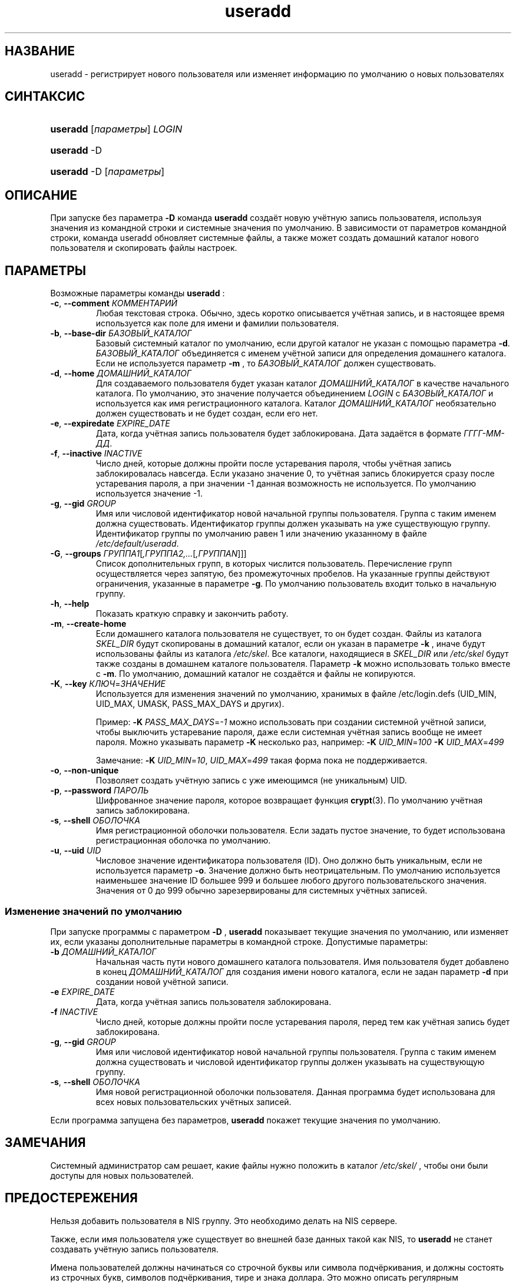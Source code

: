 .\" ** You probably do not want to edit this file directly **
.\" It was generated using the DocBook XSL Stylesheets (version 1.69.1).
.\" Instead of manually editing it, you probably should edit the DocBook XML
.\" source for it and then use the DocBook XSL Stylesheets to regenerate it.
.TH "useradd" "8" "03/11/2006" "Команды управления системой" "Команды управления системой"
.\" disable hyphenation
.nh
.\" disable justification (adjust text to left margin only)
.ad l
.SH "НАЗВАНИЕ"
useradd \- регистрирует нового пользователя или изменяет информацию по умолчанию о новых пользователях
.SH "СИНТАКСИС"
.HP 8
\fBuseradd\fR [\fIпараметры\fR] \fILOGIN\fR
.HP 8
\fBuseradd\fR \-D
.HP 8
\fBuseradd\fR \-D [\fIпараметры\fR]
.SH "ОПИСАНИЕ"
.PP
При запуске без параметра
\fB\-D\fR
команда
\fBuseradd\fR
создаёт новую учётную запись пользователя, используя значения из командной строки и системные значения по умолчанию. В зависимости от параметров командной строки, команда useradd обновляет системные файлы, а также может создать домашний каталог нового пользователя и скопировать файлы настроек.
.SH "ПАРАМЕТРЫ"
.PP
Возможные параметры команды
\fBuseradd\fR
:
.TP
\fB\-c\fR, \fB\-\-comment\fR \fIКОММЕНТАРИЙ\fR
Любая текстовая строка. Обычно, здесь коротко описывается учётная запись, и в настоящее время используется как поле для имени и фамилии пользователя.
.TP
\fB\-b\fR, \fB\-\-base\-dir\fR \fIБАЗОВЫЙ_КАТАЛОГ\fR
Базовый системный каталог по умолчанию, если другой каталог не указан с помощью параметра
\fB\-d\fR.
\fIБАЗОВЫЙ_КАТАЛОГ\fR
объединяется с именем учётной записи для определения домашнего каталога. Если не используется параметр
\fB\-m\fR
, то
\fIБАЗОВЫЙ_КАТАЛОГ\fR
должен существовать.
.TP
\fB\-d\fR, \fB\-\-home\fR \fIДОМАШНИЙ_КАТАЛОГ\fR
Для создаваемого пользователя будет указан каталог
\fIДОМАШНИЙ_КАТАЛОГ\fR
в качестве начального каталога. По умолчанию, это значение получается объединением
\fILOGIN\fR
с
\fIБАЗОВЫЙ_КАТАЛОГ\fR
и используется как имя регистрационного каталога. Каталог
\fIДОМАШНИЙ_КАТАЛОГ\fR
необязательно должен существовать и не будет создан, если его нет.
.TP
\fB\-e\fR, \fB\-\-expiredate\fR \fIEXPIRE_DATE\fR
Дата, когда учётная запись пользователя будет заблокирована. Дата задаётся в формате
\fIГГГГ\-ММ\-ДД\fR.
.TP
\fB\-f\fR, \fB\-\-inactive\fR \fIINACTIVE\fR
Число дней, которые должны пройти после устаревания пароля, чтобы учётная запись заблокировалась навсегда. Если указано значение 0, то учётная запись блокируется сразу после устаревания пароля, а при значении \-1 данная возможность не используется. По умолчанию используется значение \-1.
.TP
\fB\-g\fR, \fB\-\-gid\fR \fIGROUP\fR
Имя или числовой идентификатор новой начальной группы пользователя. Группа с таким именем должна существовать. Идентификатор группы должен указывать на уже существующую группу. Идентификатор группы по умолчанию равен 1 или значению указанному в файле
\fI/etc/default/useradd\fR.
.TP
\fB\-G\fR, \fB\-\-groups\fR \fIГРУППА1\fR[\fI,ГРУППА2,...\fR[\fI,ГРУППАN\fR]]]
Список дополнительных групп, в которых числится пользователь. Перечисление групп осуществляется через запятую, без промежуточных пробелов. На указанные группы действуют ограничения, указанные в параметре
\fB\-g\fR. По умолчанию пользователь входит только в начальную группу.
.TP
\fB\-h\fR, \fB\-\-help\fR
Показать краткую справку и закончить работу.
.TP
\fB\-m\fR, \fB\-\-create\-home\fR
Если домашнего каталога пользователя не существует, то он будет создан. Файлы из каталога
\fISKEL_DIR\fR
будут скопированы в домашний каталог, если он указан в параметре
\fB\-k\fR
, иначе будут использованы файлы из каталога
\fI/etc/skel\fR. Все каталоги, находящиеся в
\fISKEL_DIR\fR
или
\fI/etc/skel\fR
будут также созданы в домашнем каталоге пользователя. Параметр
\fB\-k\fR
можно использовать только вместе с
\fB\-m\fR. По умолчанию, домашний каталог не создаётся и файлы не копируются.
.TP
\fB\-K\fR, \fB\-\-key\fR \fIКЛЮЧ\fR=\fIЗНАЧЕНИЕ\fR
Используется для изменения значений по умолчанию, хранимых в файле /etc/login.defs (UID_MIN, UID_MAX, UMASK, PASS_MAX_DAYS и других).

Пример:
\fB\-K \fR\fIPASS_MAX_DAYS\fR=\fI\-1\fR
можно использовать при создании системной учётной записи, чтобы выключить устаревание пароля, даже если системная учётная запись вообще не имеет пароля. Можно указывать параметр
\fB\-K\fR
несколько раз, например:
\fB\-K \fR\fIUID_MIN\fR=\fI100\fR\fB \-K \fR\fIUID_MAX\fR=\fI499\fR
.sp
Замечание:
\fB\-K \fR\fIUID_MIN\fR=\fI10\fR,
\fIUID_MAX\fR=\fI499\fR
такая форма пока не поддерживается.
.TP
\fB\-o\fR, \fB\-\-non\-unique\fR
Позволяет создать учётную запись с уже имеющимся (не уникальным) UID.
.TP
\fB\-p\fR, \fB\-\-password\fR \fIПАРОЛЬ\fR
Шифрованное значение пароля, которое возвращает функция
\fBcrypt\fR(3). По умолчанию учётная запись заблокирована.
.TP
\fB\-s\fR, \fB\-\-shell\fR \fIОБОЛОЧКА\fR
Имя регистрационной оболочки пользователя. Если задать пустое значение, то будет использована регистрационная оболочка по умолчанию.
.TP
\fB\-u\fR, \fB\-\-uid\fR \fIUID\fR
Числовое значение идентификатора пользователя (ID). Оно должно быть уникальным, если не используется параметр
\fB\-o\fR. Значение должно быть неотрицательным. По умолчанию используется наименьшее значение ID большее 999 и большее любого другого пользовательского значения. Значения от 0 до 999 обычно зарезервированы для системных учётных записей.
.SS "Изменение значений по умолчанию"
.PP
При запуске программы с параметром
\fB\-D\fR
,
\fBuseradd\fR
показывает текущие значения по умолчанию, или изменяет их, если указаны дополнительные параметры в командной строке. Допустимые параметры:
.TP
\fB\-b\fR \fIДОМАШНИЙ_КАТАЛОГ\fR
Начальная часть пути нового домашнего каталога пользователя. Имя пользователя будет добавлено в конец
\fIДОМАШНИЙ_КАТАЛОГ\fR
для создания имени нового каталога, если не задан параметр
\fB\-d\fR
при создании новой учётной записи.
.TP
\fB\-e\fR \fIEXPIRE_DATE\fR
Дата, когда учётная запись пользователя заблокирована.
.TP
\fB\-f\fR \fIINACTIVE\fR
Число дней, которые должны пройти после устаревания пароля, перед тем как учётная запись будет заблокирована.
.TP
\fB\-g\fR, \fB\-\-gid\fR \fIGROUP\fR
Имя или числовой идентификатор новой начальной группы пользователя. Группа с таким именем должна существовать и числовой идентификатор группы должен указывать на существующую группу.
.TP
\fB\-s\fR, \fB\-\-shell\fR \fIОБОЛОЧКА\fR
Имя новой регистрационной оболочки пользователя. Данная программа будет использована для всех новых пользовательских учётных записей.
.PP
Если программа запущена без параметров,
\fBuseradd\fR
покажет текущие значения по умолчанию.
.SH "ЗАМЕЧАНИЯ"
.PP
Системный администратор сам решает, какие файлы нужно положить в каталог
\fI/etc/skel/\fR
, чтобы они были доступы для новых пользователей.
.SH "ПРЕДОСТЕРЕЖЕНИЯ"
.PP
Нельзя добавить пользователя в NIS группу. Это необходимо делать на NIS сервере.
.PP
Также, если имя пользователя уже существует во внешней базе данных такой как NIS, то
\fBuseradd\fR
не станет создавать учётную запись пользователя.
.PP
Имена пользователей должны начинаться со строчной буквы или символа подчёркивания, и должны состоять из строчных букв, символов подчёркивания, тире и знака доллара. Это можно описать регулярным выражением: [a\-z_][a\-z0\-9_\-]*[$]
.SH "ФАЙЛЫ"
.TP
\fI/etc/passwd\fR
содержит информацию о пользователях
.TP
\fI/etc/shadow\fR
содержит защищаемую информацию о пользователях
.TP
\fI/etc/group\fR
содержит информацию о группах
.TP
\fI/etc/default/useradd\fR
содержит информацию о значениях по умолчанию
.TP
\fI/etc/skel/\fR
каталог, содержащий пользовательские файлы по умолчанию
.TP
\fI/etc/login.defs\fR
содержит конфигурацию подсистемы теневых паролей
.SH "ВОЗВРАЩАЕМЫЕ ЗНАЧЕНИЯ"
.PP
\fBuseradd\fR
завершая работу, возвращает следующие значения:
.TP
\fI0\fR
успешное выполнение
.TP
\fI1\fR
не удалось изменить файл паролей
.TP
\fI2\fR
ошибка в параметрах команды
.TP
\fI3\fR
недопустимое значение параметра
.TP
\fI4\fR
такой UID уже существует (и не задан параметр
\fB\-o\fR)
.TP
\fI6\fR
указанная группа не существует
.TP
\fI9\fR
имя пользователя уже существует
.TP
\fI10\fR
не удалось изменить файл групп
.TP
\fI12\fR
не удалось создать домашний каталог
.TP
\fI13\fR
не удалось создать почтовый ящик
.SH "СМОТРИТЕ ТАКЖЕ"
.PP
\fBchfn\fR(1),
\fBchsh\fR(1),
\fBpasswd\fR(1),
\fBcrypt\fR(3),
\fBgroupadd\fR(8),
\fBgroupdel\fR(8),
\fBgroupmod\fR(8),
\fBlogin.defs\fR(5),
\fBuserdel\fR(8),
\fBusermod\fR(8).
